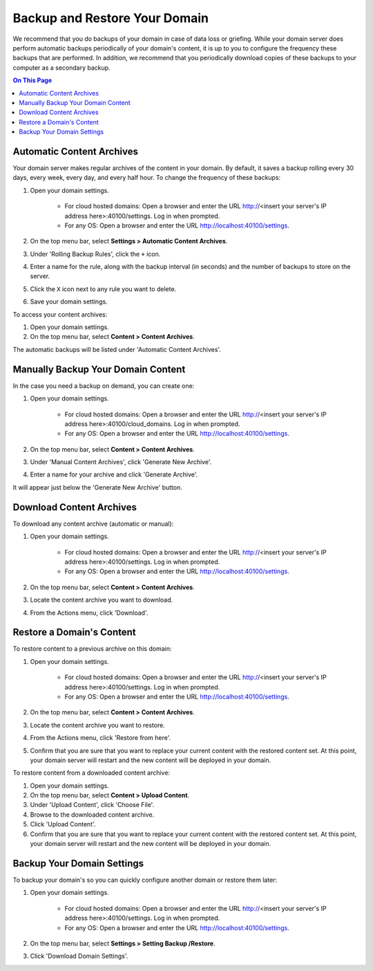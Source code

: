 ##############################
Backup and Restore Your Domain
##############################

We recommend that you do backups of your domain in case of data loss or griefing. While your domain server does perform automatic backups periodically of your domain's content, it is up to you to configure the frequency these backups that are performed. In addition, we recommend that you periodically download copies of these backups to your computer as a secondary backup.

.. contents:: On This Page
    :depth: 2

----------------------------------------------------
Automatic Content Archives
----------------------------------------------------

Your domain server makes regular archives of the content in your domain. By default, it saves a backup rolling every 30 days, every week, every day, and every half hour. To change the frequency of these backups:

1. Open your domain settings.

    * For cloud hosted domains: Open a browser and enter the URL http://<insert your server's IP address here>:40100/settings. Log in when prompted.
    * For any OS: Open a browser and enter the URL http://localhost:40100/settings.
2. On the top menu bar, select **Settings > Automatic Content Archives**.
3. Under 'Rolling Backup Rules', click the ``+`` icon.
4. Enter a name for the rule, along with the backup interval (in seconds) and the number of backups to store on the server.
5. Click the ``X`` icon next to any rule you want to delete.
6. Save your domain settings.

To access your content archives:

1. Open your domain settings.
2. On the top menu bar, select **Content > Content Archives**.

The automatic backups will be listed under 'Automatic Content Archives'.

---------------------------------------------------
Manually Backup Your Domain Content
---------------------------------------------------

In the case you need a backup on demand, you can create one:

1. Open your domain settings.

    * For cloud hosted domains: Open a browser and enter the URL http://<insert your server's IP address here>:40100/cloud_domains. Log in when prompted.
    * For any OS: Open a browser and enter the URL http://localhost:40100/settings.
2. On the top menu bar, select **Content > Content Archives**.
3. Under 'Manual Content Archives', click 'Generate New Archive'.
4. Enter a name for your archive and click 'Generate Archive'.

It will appear just below the 'Generate New Archive' button.

---------------------------------------------------
Download Content Archives
---------------------------------------------------

To download any content archive (automatic or manual):

1. Open your domain settings.

    * For cloud hosted domains: Open a browser and enter the URL http://<insert your server's IP address here>:40100/settings. Log in when prompted.
    * For any OS: Open a browser and enter the URL http://localhost:40100/settings.
2. On the top menu bar, select **Content > Content Archives**.
3. Locate the content archive you want to download.
4. From the Actions menu, click 'Download'.

---------------------------------------------------
Restore a Domain's Content
---------------------------------------------------

To restore content to a previous archive on this domain:

1. Open your domain settings.

    * For cloud hosted domains: Open a browser and enter the URL http://<insert your server's IP address here>:40100/settings. Log in when prompted.
    * For any OS: Open a browser and enter the URL http://localhost:40100/settings.
2. On the top menu bar, select **Content > Content Archives**.
3. Locate the content archive you want to restore.
4. From the Actions menu, click 'Restore from here'.
5. Confirm that you are sure that you want to replace your current content with the restored content set. At this point, your domain server will restart and the new content will be deployed in your domain.

To restore content from a downloaded content archive:

1. Open your domain settings.
2. On the top menu bar, select **Content > Upload Content**.
3. Under 'Upload Content', click 'Choose File'.
4. Browse to the downloaded content archive.
5. Click 'Upload Content'.
6. Confirm that you are sure that you want to replace your current content with the restored content set. At this point, your domain server will restart and the new content will be deployed in your domain.

---------------------------------------------------
Backup Your Domain Settings
---------------------------------------------------

To backup your domain's so you can quickly configure another domain or restore them later:

1. Open your domain settings.

    * For cloud hosted domains: Open a browser and enter the URL http://<insert your server's IP address here>:40100/settings. Log in when prompted.
    * For any OS: Open a browser and enter the URL http://localhost:40100/settings.
2. On the top menu bar, select **Settings > Setting Backup /Restore**.
3. Click 'Download Domain Settings'.


